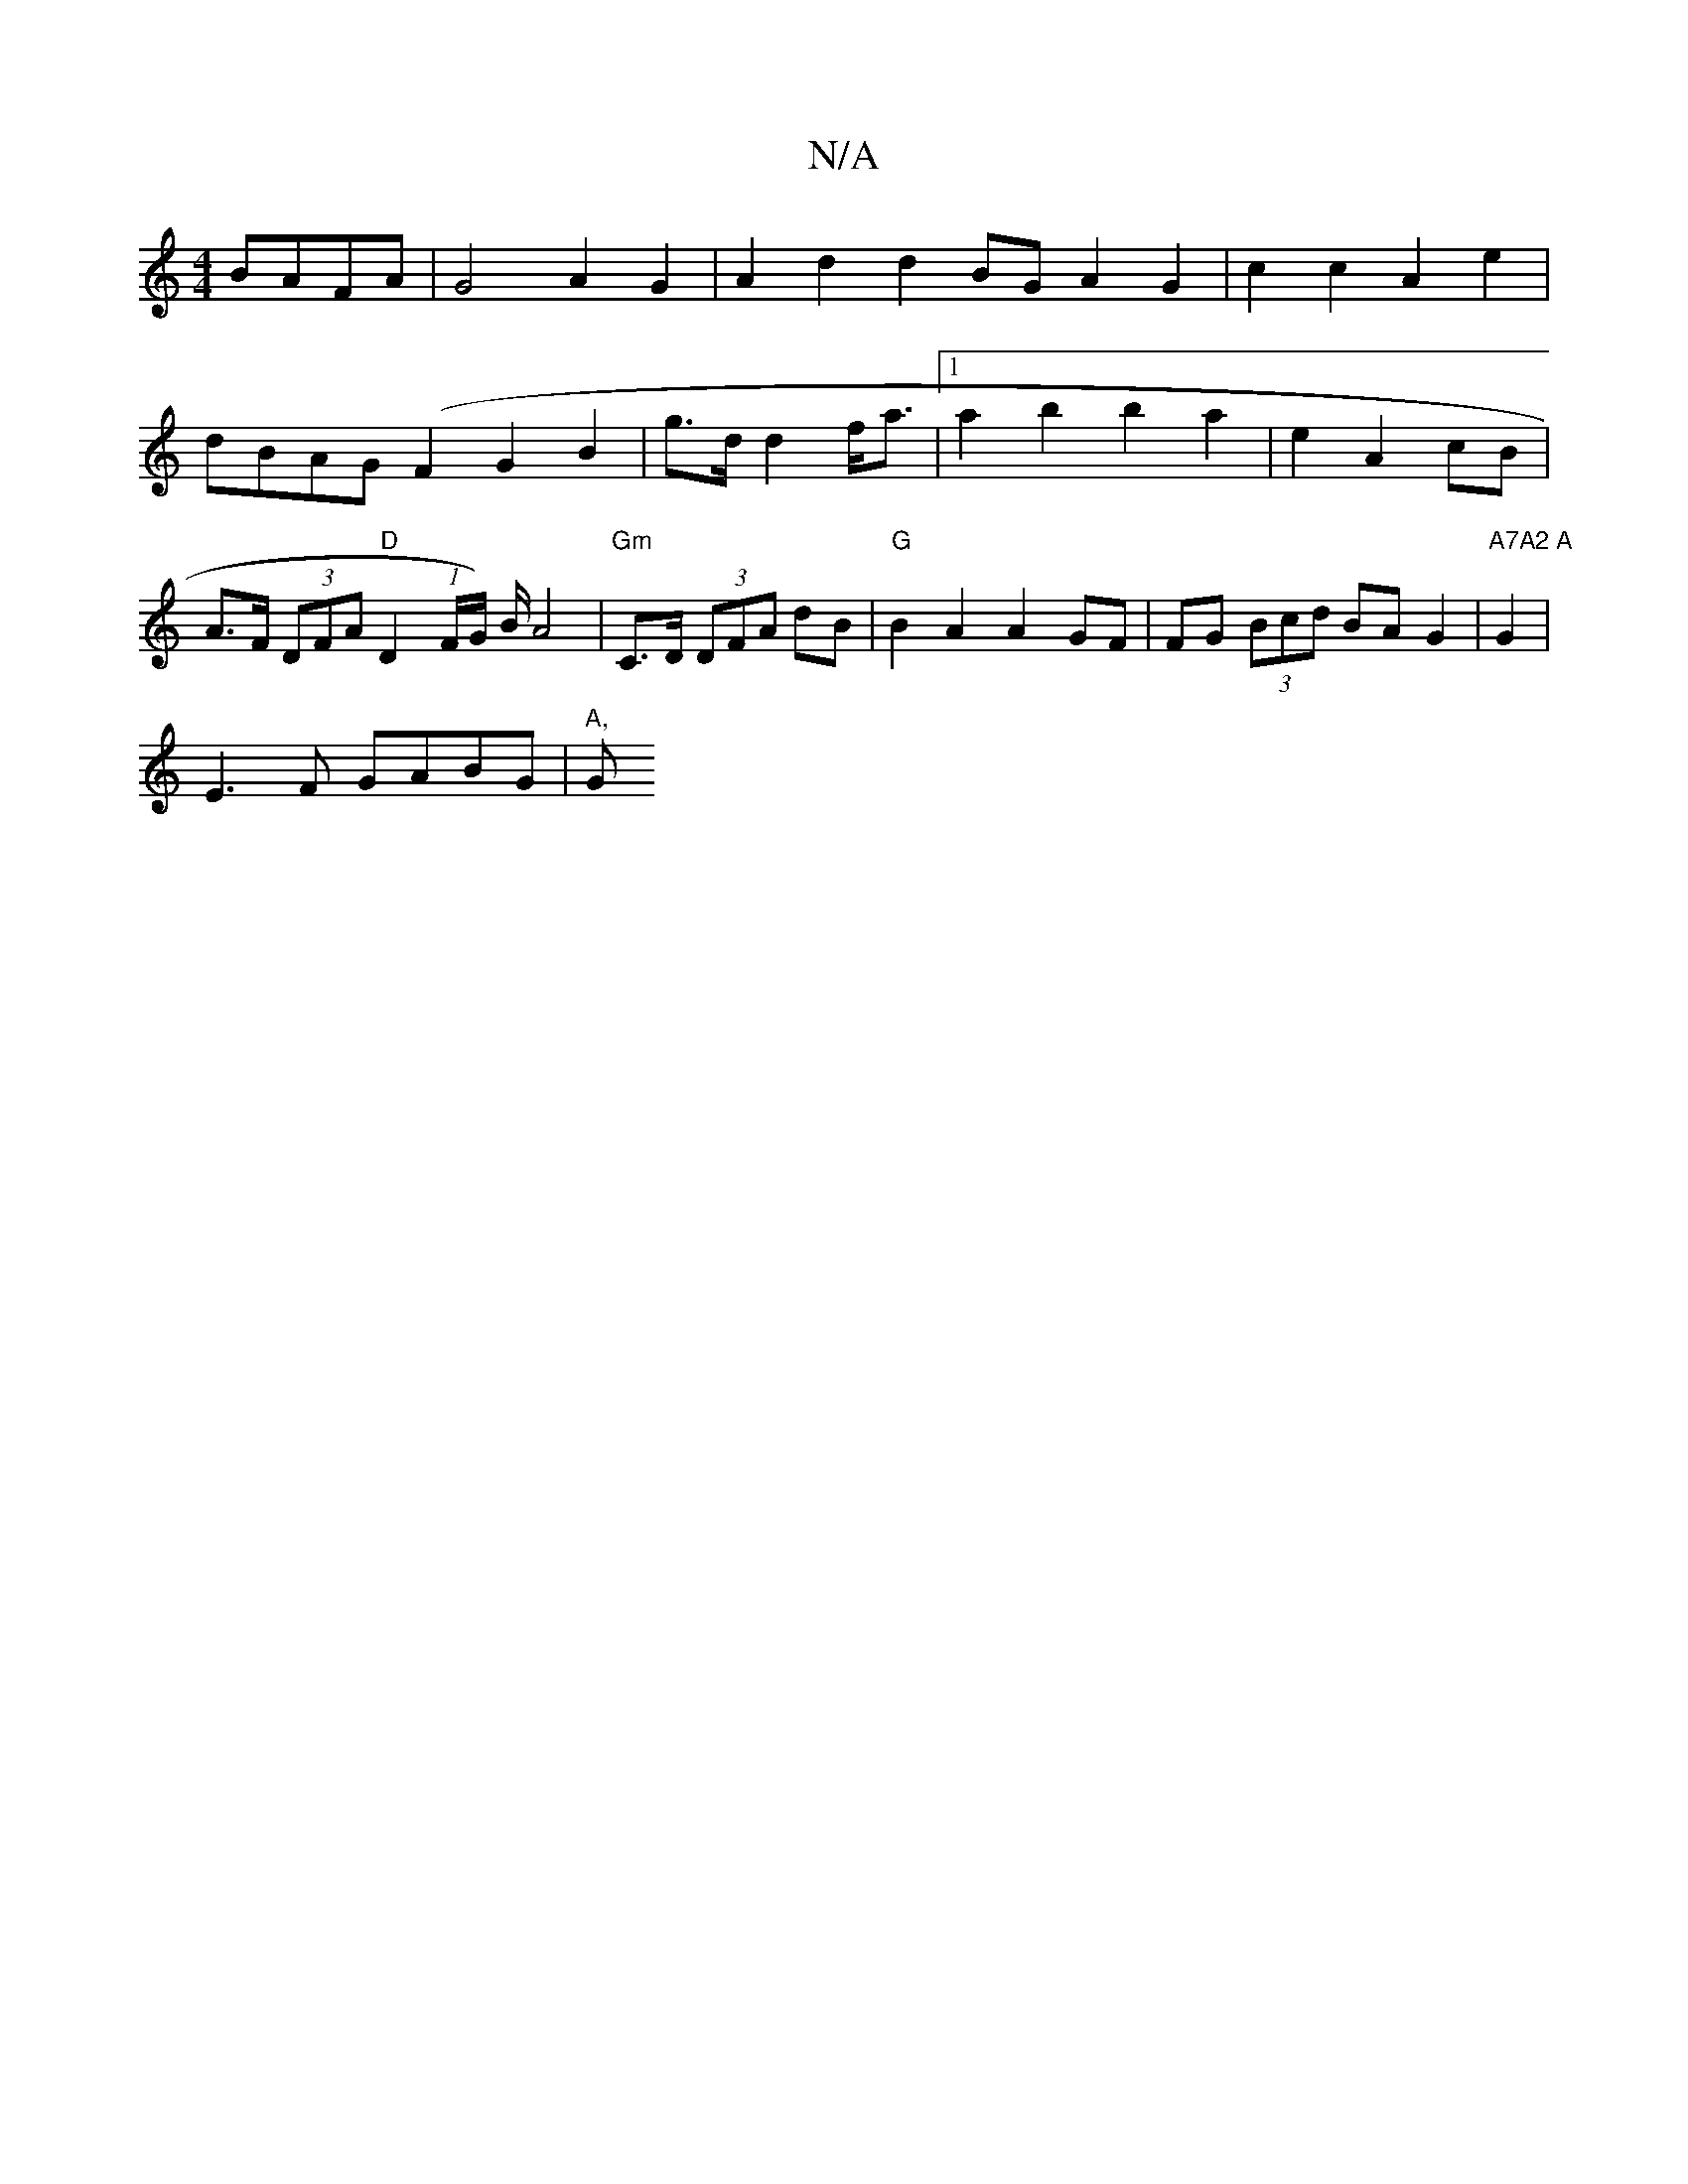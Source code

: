 X:1
T:N/A
M:4/4
R:N/A
K:Cmajor
 BAFA|G4 A2G2|A2d2 d2BG A2G2|c2 c2 A2 e2|dBAG (F2G2B2| g>dd2 f<a |[1 a2b2 b2 a2 | e2 A2 cB | A>F (3DFA "D"D2 (1F/G/) B/ A4|"Gm"C>D (3DFA dB|"G" B2 A2 A2GF| FG (3Bcd BAG2 | "A7A2 A"G2 |
E3 F GABG|"A,"G